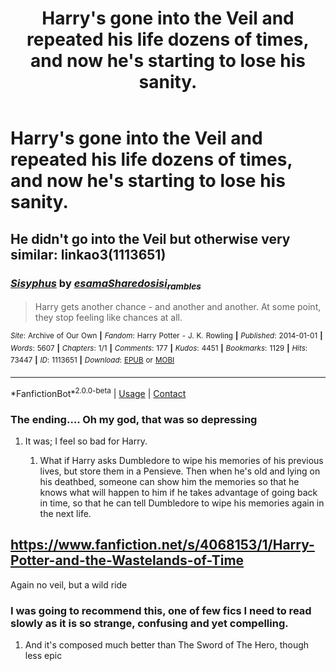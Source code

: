 #+TITLE: Harry's gone into the Veil and repeated his life dozens of times, and now he's starting to lose his sanity.

* Harry's gone into the Veil and repeated his life dozens of times, and now he's starting to lose his sanity.
:PROPERTIES:
:Author: copenhagen_bram
:Score: 14
:DateUnix: 1598672632.0
:DateShort: 2020-Aug-29
:FlairText: Prompt
:END:

** He didn't go into the Veil but otherwise very similar: linkao3(1113651)
:PROPERTIES:
:Author: sailingg
:Score: 6
:DateUnix: 1598677798.0
:DateShort: 2020-Aug-29
:END:

*** [[https://archiveofourown.org/works/1113651][*/Sisyphus/*]] by [[https://www.archiveofourown.org/users/esama/pseuds/esama/users/Sharedo/pseuds/Sharedo/users/sisi_rambles/pseuds/sisi_rambles][/esamaSharedosisi_rambles/]]

#+begin_quote
  Harry gets another chance - and another and another. At some point, they stop feeling like chances at all.
#+end_quote

^{/Site/:} ^{Archive} ^{of} ^{Our} ^{Own} ^{*|*} ^{/Fandom/:} ^{Harry} ^{Potter} ^{-} ^{J.} ^{K.} ^{Rowling} ^{*|*} ^{/Published/:} ^{2014-01-01} ^{*|*} ^{/Words/:} ^{5607} ^{*|*} ^{/Chapters/:} ^{1/1} ^{*|*} ^{/Comments/:} ^{177} ^{*|*} ^{/Kudos/:} ^{4451} ^{*|*} ^{/Bookmarks/:} ^{1129} ^{*|*} ^{/Hits/:} ^{73447} ^{*|*} ^{/ID/:} ^{1113651} ^{*|*} ^{/Download/:} ^{[[https://archiveofourown.org/downloads/1113651/Sisyphus.epub?updated_at=1598253817][EPUB]]} ^{or} ^{[[https://archiveofourown.org/downloads/1113651/Sisyphus.mobi?updated_at=1598253817][MOBI]]}

--------------

*FanfictionBot*^{2.0.0-beta} | [[https://github.com/FanfictionBot/reddit-ffn-bot/wiki/Usage][Usage]] | [[https://www.reddit.com/message/compose?to=tusing][Contact]]
:PROPERTIES:
:Author: FanfictionBot
:Score: 5
:DateUnix: 1598677813.0
:DateShort: 2020-Aug-29
:END:


*** The ending.... Oh my god, that was so depressing
:PROPERTIES:
:Score: 2
:DateUnix: 1598692985.0
:DateShort: 2020-Aug-29
:END:

**** It was; I feel so bad for Harry.
:PROPERTIES:
:Author: sailingg
:Score: 1
:DateUnix: 1598708733.0
:DateShort: 2020-Aug-29
:END:

***** What if Harry asks Dumbledore to wipe his memories of his previous lives, but store them in a Pensieve. Then when he's old and lying on his deathbed, someone can show him the memories so that he knows what will happen to him if he takes advantage of going back in time, so that he can tell Dumbledore to wipe his memories again in the next life.
:PROPERTIES:
:Author: copenhagen_bram
:Score: 1
:DateUnix: 1598709445.0
:DateShort: 2020-Aug-29
:END:


** [[https://www.fanfiction.net/s/4068153/1/Harry-Potter-and-the-Wastelands-of-Time]]

Again no veil, but a wild ride
:PROPERTIES:
:Author: Sebastianblack13
:Score: 2
:DateUnix: 1598678080.0
:DateShort: 2020-Aug-29
:END:

*** I was going to recommend this, one of few fics I need to read slowly as it is so strange, confusing and yet compelling.
:PROPERTIES:
:Author: ScionOfLucifer
:Score: 2
:DateUnix: 1598725222.0
:DateShort: 2020-Aug-29
:END:

**** And it's composed much better than The Sword of The Hero, though less epic
:PROPERTIES:
:Author: Sebastianblack13
:Score: 1
:DateUnix: 1598731765.0
:DateShort: 2020-Aug-30
:END:
